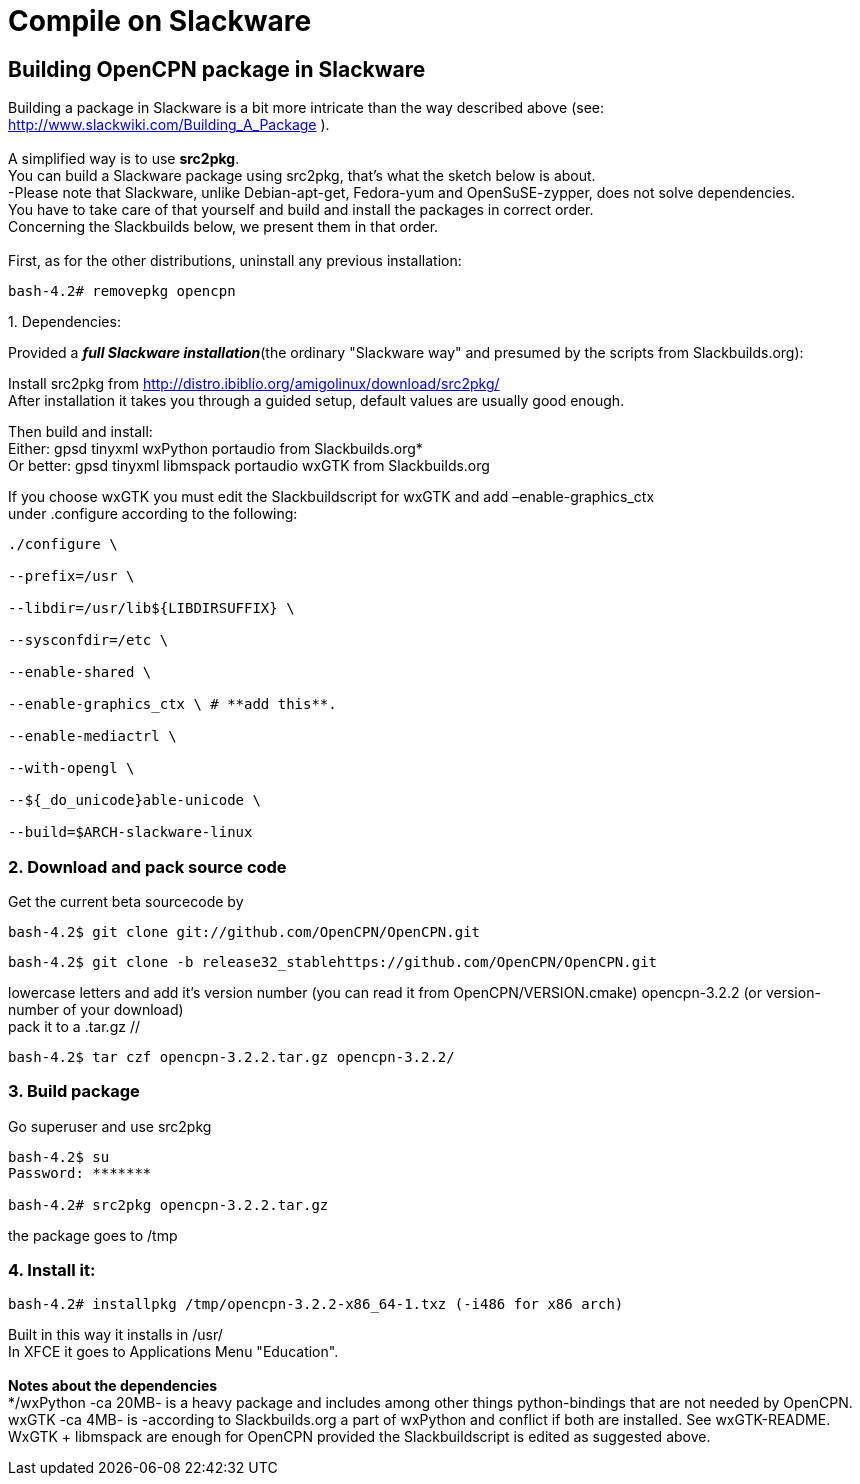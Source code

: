 = Compile on Slackware

== Building OpenCPN package in Slackware

Building a package in Slackware is a bit more intricate than the way
described above (see: http://www.slackwiki.com/Building_A_Package ). +
 +
A simplified way is to use *src2pkg*. +
You can build a Slackware package using src2pkg, that's what the sketch
below is about. +
-Please note that Slackware, unlike Debian-apt-get, Fedora-yum and
OpenSuSE-zypper, does not solve dependencies. +
You have to take care of that yourself and build and install the
packages in correct order. +
Concerning the Slackbuilds below, we present them in that order. +
 +
First, as for the other distributions, uninstall any previous
installation:

....
bash-4.2# removepkg opencpn
....

{empty}1. Dependencies:

Provided a *_full Slackware installation_*(the ordinary "Slackware way"
and presumed by the scripts from Slackbuilds.org):

Install src2pkg from
http://distro.ibiblio.org/amigolinux/download/src2pkg/ +
After installation it takes you through a guided setup, default values
are usually good enough.

Then build and install: +
Either: gpsd tinyxml wxPython portaudio from Slackbuilds.org* +
Or better: gpsd tinyxml libmspack portaudio wxGTK from Slackbuilds.org

If you choose wxGTK you must edit the Slackbuildscript for wxGTK and add
–enable-graphics_ctx +
under .configure according to the following:

....
./configure \

--prefix=/usr \

--libdir=/usr/lib${LIBDIRSUFFIX} \

--sysconfdir=/etc \

--enable-shared \

--enable-graphics_ctx \ # **add this**.

--enable-mediactrl \

--with-opengl \

--${_do_unicode}able-unicode \

--build=$ARCH-slackware-linux
....

=== 2. Download and pack source code

Get the current beta sourcecode by

....
bash-4.2$ git clone git://github.com/OpenCPN/OpenCPN.git
....

//or as the stable is released: //

....
bash-4.2$ git clone -b release32_stablehttps://github.com/OpenCPN/OpenCPN.git
....

//You'll get the directory OpenCPN. Change the name of the directory to
lowercase letters and add it's version number (you can read it from
OpenCPN/VERSION.cmake) opencpn-3.2.2 (or version-number of your
download) +
pack it to a .tar.gz //

....
bash-4.2$ tar czf opencpn-3.2.2.tar.gz opencpn-3.2.2/
....

=== 3. Build package

Go superuser and use src2pkg

....
bash-4.2$ su
Password: *******

bash-4.2# src2pkg opencpn-3.2.2.tar.gz
....

the package goes to /tmp

=== 4. Install it:

....
bash-4.2# installpkg /tmp/opencpn-3.2.2-x86_64-1.txz (-i486 for x86 arch)
....

Built in this way it installs in /usr/ +
In XFCE it goes to Applications Menu "Education". +
 +
*Notes about the dependencies* +
*/wxPython -ca 20MB- is a heavy package and includes among other things
python-bindings that are not needed by OpenCPN. +
wxGTK -ca 4MB- is -according to Slackbuilds.org a part of wxPython and
conflict if both are installed. See wxGTK-README. +
WxGTK + libmspack are enough for OpenCPN provided the Slackbuildscript
is edited as suggested above.

